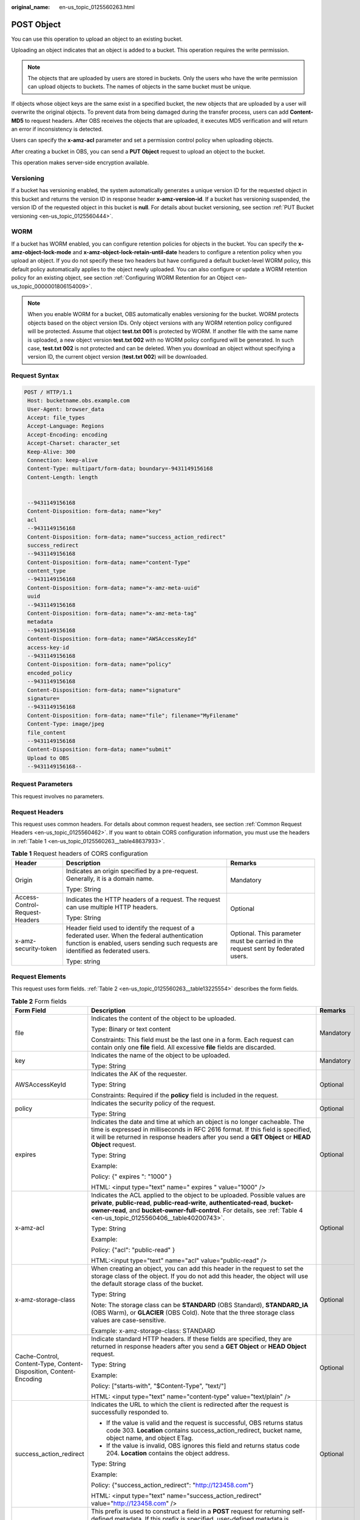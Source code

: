 :original_name: en-us_topic_0125560263.html

.. _en-us_topic_0125560263:

POST Object
===========

You can use this operation to upload an object to an existing bucket.

Uploading an object indicates that an object is added to a bucket. This operation requires the write permission.

.. note::

   The objects that are uploaded by users are stored in buckets. Only the users who have the write permission can upload objects to buckets. The names of objects in the same bucket must be unique.

If objects whose object keys are the same exist in a specified bucket, the new objects that are uploaded by a user will overwrite the original objects. To prevent data from being damaged during the transfer process, users can add **Content-MD5** to request headers. After OBS receives the objects that are uploaded, it executes MD5 verification and will return an error if inconsistency is detected.

Users can specify the **x-amz-acl** parameter and set a permission control policy when uploading objects.

After creating a bucket in OBS, you can send a **PUT Object** request to upload an object to the bucket.

This operation makes server-side encryption available.

Versioning
----------

If a bucket has versioning enabled, the system automatically generates a unique version ID for the requested object in this bucket and returns the version ID in response header **x-amz-version-id**. If a bucket has versioning suspended, the version ID of the requested object in this bucket is **null**. For details about bucket versioning, see section :ref:`PUT Bucket versioning <en-us_topic_0125560444>`.

WORM
----

If a bucket has WORM enabled, you can configure retention policies for objects in the bucket. You can specify the **x-amz-object-lock-mode** and **x-amz-object-lock-retain-until-date** headers to configure a retention policy when you upload an object. If you do not specify these two headers but have configured a default bucket-level WORM policy, this default policy automatically applies to the object newly uploaded. You can also configure or update a WORM retention policy for an existing object, see section :ref:`Configuring WORM Retention for an Object <en-us_topic_0000001806154009>`.

.. note::

   When you enable WORM for a bucket, OBS automatically enables versioning for the bucket. WORM protects objects based on the object version IDs. Only object versions with any WORM retention policy configured will be protected. Assume that object **test.txt 001** is protected by WORM. If another file with the same name is uploaded, a new object version **test.txt 002** with no WORM policy configured will be generated. In such case, **test.txt 002** is not protected and can be deleted. When you download an object without specifying a version ID, the current object version (**test.txt 002**) will be downloaded.

Request Syntax
--------------

.. code-block:: text

   POST / HTTP/1.1
    Host: bucketname.obs.example.com
    User-Agent: browser_data
    Accept: file_types
    Accept-Language: Regions
    Accept-Encoding: encoding
    Accept-Charset: character_set
    Keep-Alive: 300
    Connection: keep-alive
    Content-Type: multipart/form-data; boundary=-9431149156168
    Content-Length: length


    --9431149156168
    Content-Disposition: form-data; name="key"
    acl
    --9431149156168
    Content-Disposition: form-data; name="success_action_redirect"
    success_redirect
    --9431149156168
    Content-Disposition: form-data; name="content-Type"
    content_type
    --9431149156168
    Content-Disposition: form-data; name="x-amz-meta-uuid"
    uuid
    --9431149156168
    Content-Disposition: form-data; name="x-amz-meta-tag"
    metadata
    --9431149156168
    Content-Disposition: form-data; name="AWSAccessKeyId"
    access-key-id
    --9431149156168
    Content-Disposition: form-data; name="policy"
    encoded_policy
    --9431149156168
    Content-Disposition: form-data; name="signature"
    signature=
    --9431149156168
    Content-Disposition: form-data; name="file"; filename="MyFilename"
    Content-Type: image/jpeg
    file_content
    --9431149156168
    Content-Disposition: form-data; name="submit"
    Upload to OBS
    --9431149156168--

Request Parameters
------------------

This request involves no parameters.

Request Headers
---------------

This request uses common headers. For details about common request headers, see section :ref:`Common Request Headers <en-us_topic_0125560462>`. If you want to obtain CORS configuration information, you must use the headers in :ref:`Table 1 <en-us_topic_0125560263__table48637933>`.

.. _en-us_topic_0125560263__table48637933:

.. table:: **Table 1** Request headers of CORS configuration

   +--------------------------------+------------------------------------------------------------------------------------------------------------------------------------------------------------------------------------+----------------------------------------------------------------------------------+
   | Header                         | Description                                                                                                                                                                        | Remarks                                                                          |
   +================================+====================================================================================================================================================================================+==================================================================================+
   | Origin                         | Indicates an origin specified by a pre-request. Generally, it is a domain name.                                                                                                    | Mandatory                                                                        |
   |                                |                                                                                                                                                                                    |                                                                                  |
   |                                | Type: String                                                                                                                                                                       |                                                                                  |
   +--------------------------------+------------------------------------------------------------------------------------------------------------------------------------------------------------------------------------+----------------------------------------------------------------------------------+
   | Access-Control-Request-Headers | Indicates the HTTP headers of a request. The request can use multiple HTTP headers.                                                                                                | Optional                                                                         |
   |                                |                                                                                                                                                                                    |                                                                                  |
   |                                | Type: String                                                                                                                                                                       |                                                                                  |
   +--------------------------------+------------------------------------------------------------------------------------------------------------------------------------------------------------------------------------+----------------------------------------------------------------------------------+
   | x-amz-security-token           | Header field used to identify the request of a federated user. When the federal authentication function is enabled, users sending such requests are identified as federated users. | Optional. This parameter must be carried in the request sent by federated users. |
   |                                |                                                                                                                                                                                    |                                                                                  |
   |                                | Type: string                                                                                                                                                                       |                                                                                  |
   +--------------------------------+------------------------------------------------------------------------------------------------------------------------------------------------------------------------------------+----------------------------------------------------------------------------------+

Request Elements
----------------

This request uses form fields. :ref:`Table 2 <en-us_topic_0125560263__table13225554>` describes the form fields.

.. _en-us_topic_0125560263__table13225554:

.. table:: **Table 2** Form fields

   +--------------------------------------------------------------------+---------------------------------------------------------------------------------------------------------------------------------------------------------------------------------------------------------------------------------------------------------------------------------------------+---------------------------------------------------------------------------+
   | Form Field                                                         | Description                                                                                                                                                                                                                                                                                 | Remarks                                                                   |
   +====================================================================+=============================================================================================================================================================================================================================================================================================+===========================================================================+
   | file                                                               | Indicates the content of the object to be uploaded.                                                                                                                                                                                                                                         | Mandatory                                                                 |
   |                                                                    |                                                                                                                                                                                                                                                                                             |                                                                           |
   |                                                                    | Type: Binary or text content                                                                                                                                                                                                                                                                |                                                                           |
   |                                                                    |                                                                                                                                                                                                                                                                                             |                                                                           |
   |                                                                    | Constraints: This field must be the last one in a form. Each request can contain only one **file** field. All excessive **file** fields are discarded.                                                                                                                                      |                                                                           |
   +--------------------------------------------------------------------+---------------------------------------------------------------------------------------------------------------------------------------------------------------------------------------------------------------------------------------------------------------------------------------------+---------------------------------------------------------------------------+
   | key                                                                | Indicates the name of the object to be uploaded.                                                                                                                                                                                                                                            | Mandatory                                                                 |
   |                                                                    |                                                                                                                                                                                                                                                                                             |                                                                           |
   |                                                                    | Type: String                                                                                                                                                                                                                                                                                |                                                                           |
   +--------------------------------------------------------------------+---------------------------------------------------------------------------------------------------------------------------------------------------------------------------------------------------------------------------------------------------------------------------------------------+---------------------------------------------------------------------------+
   | AWSAccessKeyId                                                     | Indicates the AK of the requester.                                                                                                                                                                                                                                                          | Optional                                                                  |
   |                                                                    |                                                                                                                                                                                                                                                                                             |                                                                           |
   |                                                                    | Type: String                                                                                                                                                                                                                                                                                |                                                                           |
   |                                                                    |                                                                                                                                                                                                                                                                                             |                                                                           |
   |                                                                    | Constraints: Required if the **policy** field is included in the request.                                                                                                                                                                                                                   |                                                                           |
   +--------------------------------------------------------------------+---------------------------------------------------------------------------------------------------------------------------------------------------------------------------------------------------------------------------------------------------------------------------------------------+---------------------------------------------------------------------------+
   | policy                                                             | Indicates the security policy of the request.                                                                                                                                                                                                                                               | Optional                                                                  |
   |                                                                    |                                                                                                                                                                                                                                                                                             |                                                                           |
   |                                                                    | Type: String                                                                                                                                                                                                                                                                                |                                                                           |
   +--------------------------------------------------------------------+---------------------------------------------------------------------------------------------------------------------------------------------------------------------------------------------------------------------------------------------------------------------------------------------+---------------------------------------------------------------------------+
   | expires                                                            | Indicates the date and time at which an object is no longer cacheable. The time is expressed in milliseconds in RFC 2616 format. If this field is specified, it will be returned in response headers after you send a **GET Object** or **HEAD Object** request.                            | Optional                                                                  |
   |                                                                    |                                                                                                                                                                                                                                                                                             |                                                                           |
   |                                                                    | Type: String                                                                                                                                                                                                                                                                                |                                                                           |
   |                                                                    |                                                                                                                                                                                                                                                                                             |                                                                           |
   |                                                                    | Example:                                                                                                                                                                                                                                                                                    |                                                                           |
   |                                                                    |                                                                                                                                                                                                                                                                                             |                                                                           |
   |                                                                    | Policy: {" expires ": "1000" }                                                                                                                                                                                                                                                              |                                                                           |
   |                                                                    |                                                                                                                                                                                                                                                                                             |                                                                           |
   |                                                                    | HTML: <input type="text" name=" expires " value="1000" />                                                                                                                                                                                                                                   |                                                                           |
   +--------------------------------------------------------------------+---------------------------------------------------------------------------------------------------------------------------------------------------------------------------------------------------------------------------------------------------------------------------------------------+---------------------------------------------------------------------------+
   | x-amz-acl                                                          | Indicates the ACL applied to the object to be uploaded. Possible values are **private**, **public-read**, **public-read-write**, **authenticated-read**, **bucket-owner-read**, and **bucket-owner-full-control**. For details, see :ref:`Table 4 <en-us_topic_0125560406__table40200743>`. | Optional                                                                  |
   |                                                                    |                                                                                                                                                                                                                                                                                             |                                                                           |
   |                                                                    | Type: String                                                                                                                                                                                                                                                                                |                                                                           |
   |                                                                    |                                                                                                                                                                                                                                                                                             |                                                                           |
   |                                                                    | Example:                                                                                                                                                                                                                                                                                    |                                                                           |
   |                                                                    |                                                                                                                                                                                                                                                                                             |                                                                           |
   |                                                                    | Policy: {"acl": "public-read" }                                                                                                                                                                                                                                                             |                                                                           |
   |                                                                    |                                                                                                                                                                                                                                                                                             |                                                                           |
   |                                                                    | HTML:<input type="text" name="acl" value="public-read" />                                                                                                                                                                                                                                   |                                                                           |
   +--------------------------------------------------------------------+---------------------------------------------------------------------------------------------------------------------------------------------------------------------------------------------------------------------------------------------------------------------------------------------+---------------------------------------------------------------------------+
   | x-amz-storage-class                                                | When creating an object, you can add this header in the request to set the storage class of the object. If you do not add this header, the object will use the default storage class of the bucket.                                                                                         | Optional                                                                  |
   |                                                                    |                                                                                                                                                                                                                                                                                             |                                                                           |
   |                                                                    | Type: String                                                                                                                                                                                                                                                                                |                                                                           |
   |                                                                    |                                                                                                                                                                                                                                                                                             |                                                                           |
   |                                                                    | Note: The storage class can be **STANDARD** (OBS Standard), **STANDARD_IA** (OBS Warm), or **GLACIER** (OBS Cold). Note that the three storage class values are case-sensitive.                                                                                                             |                                                                           |
   |                                                                    |                                                                                                                                                                                                                                                                                             |                                                                           |
   |                                                                    | Example: x-amz-storage-class: STANDARD                                                                                                                                                                                                                                                      |                                                                           |
   +--------------------------------------------------------------------+---------------------------------------------------------------------------------------------------------------------------------------------------------------------------------------------------------------------------------------------------------------------------------------------+---------------------------------------------------------------------------+
   | Cache-Control, Content-Type, Content-Disposition, Content-Encoding | Indicate standard HTTP headers. If these fields are specified, they are returned in response headers after you send a **GET Object** or **HEAD Object** request.                                                                                                                            | Optional                                                                  |
   |                                                                    |                                                                                                                                                                                                                                                                                             |                                                                           |
   |                                                                    | Type: String                                                                                                                                                                                                                                                                                |                                                                           |
   |                                                                    |                                                                                                                                                                                                                                                                                             |                                                                           |
   |                                                                    | Example:                                                                                                                                                                                                                                                                                    |                                                                           |
   |                                                                    |                                                                                                                                                                                                                                                                                             |                                                                           |
   |                                                                    | Policy: ["starts-with", "$Content-Type", "text/"]                                                                                                                                                                                                                                           |                                                                           |
   |                                                                    |                                                                                                                                                                                                                                                                                             |                                                                           |
   |                                                                    | HTML: <input type="text" name="content-type" value="text/plain" />                                                                                                                                                                                                                          |                                                                           |
   +--------------------------------------------------------------------+---------------------------------------------------------------------------------------------------------------------------------------------------------------------------------------------------------------------------------------------------------------------------------------------+---------------------------------------------------------------------------+
   | success_action_redirect                                            | Indicates the URL to which the client is redirected after the request is successfully responded to.                                                                                                                                                                                         | Optional                                                                  |
   |                                                                    |                                                                                                                                                                                                                                                                                             |                                                                           |
   |                                                                    | -  If the value is valid and the request is successful, OBS returns status code 303. **Location** contains success_action_redirect, bucket name, object name, and object ETag.                                                                                                              |                                                                           |
   |                                                                    | -  If the value is invalid, OBS ignores this field and returns status code 204. **Location** contains the object address.                                                                                                                                                                   |                                                                           |
   |                                                                    |                                                                                                                                                                                                                                                                                             |                                                                           |
   |                                                                    | Type: String                                                                                                                                                                                                                                                                                |                                                                           |
   |                                                                    |                                                                                                                                                                                                                                                                                             |                                                                           |
   |                                                                    | Example:                                                                                                                                                                                                                                                                                    |                                                                           |
   |                                                                    |                                                                                                                                                                                                                                                                                             |                                                                           |
   |                                                                    | Policy: {"success_action_redirect": "http://123458.com"}                                                                                                                                                                                                                                    |                                                                           |
   |                                                                    |                                                                                                                                                                                                                                                                                             |                                                                           |
   |                                                                    | HTML: <input type="text" name="success_action_redirect" value="http://123458.com" />                                                                                                                                                                                                        |                                                                           |
   +--------------------------------------------------------------------+---------------------------------------------------------------------------------------------------------------------------------------------------------------------------------------------------------------------------------------------------------------------------------------------+---------------------------------------------------------------------------+
   | x-amz-meta-\*                                                      | This prefix is used to construct a field in a **POST** request for returning self-defined metadata. If this prefix is specified, user-defined metadata is returned in one or more response headers prefixed with **x-amz-meta-**.                                                           | Optional                                                                  |
   |                                                                    |                                                                                                                                                                                                                                                                                             |                                                                           |
   |                                                                    | Note: The format of the user-defined metadata header is x-amz-meta-key:value. The total size of the key and value of all user-defined metadata in the request cannot exceed 2 KB.                                                                                                           |                                                                           |
   |                                                                    |                                                                                                                                                                                                                                                                                             |                                                                           |
   |                                                                    | Type: String                                                                                                                                                                                                                                                                                |                                                                           |
   |                                                                    |                                                                                                                                                                                                                                                                                             |                                                                           |
   |                                                                    | Example:                                                                                                                                                                                                                                                                                    |                                                                           |
   |                                                                    |                                                                                                                                                                                                                                                                                             |                                                                           |
   |                                                                    | Policy: {" x-amz-meta-test ": " test metadata " }                                                                                                                                                                                                                                           |                                                                           |
   |                                                                    |                                                                                                                                                                                                                                                                                             |                                                                           |
   |                                                                    | HTML: <input type="text" name=" x-amz-meta-test " value=" test metadata " />                                                                                                                                                                                                                |                                                                           |
   +--------------------------------------------------------------------+---------------------------------------------------------------------------------------------------------------------------------------------------------------------------------------------------------------------------------------------------------------------------------------------+---------------------------------------------------------------------------+
   | success_action_status                                              | Indicates the status code returned after a **POST Object** request is successfully received. Possible values are **200**, **201**, and **204**.                                                                                                                                             | Optional                                                                  |
   |                                                                    |                                                                                                                                                                                                                                                                                             |                                                                           |
   |                                                                    | -  If the value is set to **200** or **204**, OBS returns an empty response body.                                                                                                                                                                                                           |                                                                           |
   |                                                                    | -  If the value is set to **201**, OBS returns a response containing an XML file recording request details.                                                                                                                                                                                 |                                                                           |
   |                                                                    | -  If the value is not set or is invalid, OBS returns status code 204.                                                                                                                                                                                                                      |                                                                           |
   |                                                                    |                                                                                                                                                                                                                                                                                             |                                                                           |
   |                                                                    | Type: String                                                                                                                                                                                                                                                                                |                                                                           |
   |                                                                    |                                                                                                                                                                                                                                                                                             |                                                                           |
   |                                                                    | Example:                                                                                                                                                                                                                                                                                    |                                                                           |
   |                                                                    |                                                                                                                                                                                                                                                                                             |                                                                           |
   |                                                                    | Policy: ["starts-with", "$success_action_status", ""]                                                                                                                                                                                                                                       |                                                                           |
   |                                                                    |                                                                                                                                                                                                                                                                                             |                                                                           |
   |                                                                    | HTML: <input type="text" name="success_action_status" value="200" />                                                                                                                                                                                                                        |                                                                           |
   +--------------------------------------------------------------------+---------------------------------------------------------------------------------------------------------------------------------------------------------------------------------------------------------------------------------------------------------------------------------------------+---------------------------------------------------------------------------+
   | x-amz-website-redirect-location                                    | If a bucket is configured as a website, redirects requests for this object to another object in the same bucket or to an external URL. OBS stores the value of this header in the object metadata.                                                                                          | Optional                                                                  |
   |                                                                    |                                                                                                                                                                                                                                                                                             |                                                                           |
   |                                                                    | Default: None                                                                                                                                                                                                                                                                               |                                                                           |
   |                                                                    |                                                                                                                                                                                                                                                                                             |                                                                           |
   |                                                                    | Constraint: The value must be prefixed by a slash (/), **http://**, or **https://**. The length of the value cannot exceed 2 K.                                                                                                                                                             |                                                                           |
   +--------------------------------------------------------------------+---------------------------------------------------------------------------------------------------------------------------------------------------------------------------------------------------------------------------------------------------------------------------------------------+---------------------------------------------------------------------------+
   | x-amz-server-side-encryption                                       | Indicates that SSE-KMS is used.                                                                                                                                                                                                                                                             | No. This header is mandatory when KMS-managed keys are used.              |
   |                                                                    |                                                                                                                                                                                                                                                                                             |                                                                           |
   |                                                                    | Type: string                                                                                                                                                                                                                                                                                |                                                                           |
   |                                                                    |                                                                                                                                                                                                                                                                                             |                                                                           |
   |                                                                    | Example: x-amz-server-side-encryption:aws:kms                                                                                                                                                                                                                                               |                                                                           |
   +--------------------------------------------------------------------+---------------------------------------------------------------------------------------------------------------------------------------------------------------------------------------------------------------------------------------------------------------------------------------------+---------------------------------------------------------------------------+
   | x-amz-server-side-encryption-aws-kms-key-id                        | Indicates the master key ID. This header is used in SSE-KMS mode. If the customer does not provide the master key, the default master key will be used.                                                                                                                                     | No                                                                        |
   |                                                                    |                                                                                                                                                                                                                                                                                             |                                                                           |
   |                                                                    | Type: string                                                                                                                                                                                                                                                                                |                                                                           |
   |                                                                    |                                                                                                                                                                                                                                                                                             |                                                                           |
   |                                                                    | Example: x-amz-server-side-encryption-aws-kms-key-id:arn:aws:kms:sichuan:domainiddomainiddomainiddoma0001:key/4f1cd4de-ab64-4807-920a-47fc42e7f0d0                                                                                                                                          |                                                                           |
   +--------------------------------------------------------------------+---------------------------------------------------------------------------------------------------------------------------------------------------------------------------------------------------------------------------------------------------------------------------------------------+---------------------------------------------------------------------------+
   | x-amz-server-side-encryption-customer-algorithm                    | Indicates an encryption algorithm. The header is used in SSE-C mode.                                                                                                                                                                                                                        | No. This header is mandatory when customer-provided keys are used.        |
   |                                                                    |                                                                                                                                                                                                                                                                                             |                                                                           |
   |                                                                    | Type: string                                                                                                                                                                                                                                                                                |                                                                           |
   |                                                                    |                                                                                                                                                                                                                                                                                             |                                                                           |
   |                                                                    | Example: x-amz-server-side-encryption-customer-algorithm:AES256                                                                                                                                                                                                                             |                                                                           |
   |                                                                    |                                                                                                                                                                                                                                                                                             |                                                                           |
   |                                                                    | Constraints: This header must be used together with **x-amz-server-side-encryption-customer-key** and **x-amz-server-side-encryption-customer-key-MD5**.                                                                                                                                    |                                                                           |
   +--------------------------------------------------------------------+---------------------------------------------------------------------------------------------------------------------------------------------------------------------------------------------------------------------------------------------------------------------------------------------+---------------------------------------------------------------------------+
   | x-amz-server-side-encryption-customer-key                          | Indicates a key used to encrypt objects. The header is used in SSE-C mode.                                                                                                                                                                                                                  | No. This header is mandatory when customer-provided keys are used.        |
   |                                                                    |                                                                                                                                                                                                                                                                                             |                                                                           |
   |                                                                    | Type: string                                                                                                                                                                                                                                                                                |                                                                           |
   |                                                                    |                                                                                                                                                                                                                                                                                             |                                                                           |
   |                                                                    | Example: x-amz-server-side-encryption-customer-key:K7QkYpBkM5+hcs27fsNkUnNVaobncnLht/rCB2o/9Cw=                                                                                                                                                                                             |                                                                           |
   |                                                                    |                                                                                                                                                                                                                                                                                             |                                                                           |
   |                                                                    | Constraints: This header is a base64-encoded 256-bit or 512-bit key and must be used together with **x-amz-server-side-encryption-customer-algorithm** and **x-amz-server-side-encryption-customer-key-MD5**.                                                                               |                                                                           |
   +--------------------------------------------------------------------+---------------------------------------------------------------------------------------------------------------------------------------------------------------------------------------------------------------------------------------------------------------------------------------------+---------------------------------------------------------------------------+
   | x-amz-server-side-encryption-customer-key-MD5                      | Indicates the MD5 value of a key used to encrypt objects. The header is used in SSE-C mode. The MD5 value is used to check whether any error occurs during the transmission of the key.                                                                                                     | No. This header is mandatory when customer-provided keys are used.        |
   |                                                                    |                                                                                                                                                                                                                                                                                             |                                                                           |
   |                                                                    | Type: string                                                                                                                                                                                                                                                                                |                                                                           |
   |                                                                    |                                                                                                                                                                                                                                                                                             |                                                                           |
   |                                                                    | Example: x-amz-server-side-encryption-customer-key-MD5:4XvB3tbNTN+tIEVa0/fGaQ==                                                                                                                                                                                                             |                                                                           |
   |                                                                    |                                                                                                                                                                                                                                                                                             |                                                                           |
   |                                                                    | Constraints: This header is a base64-encoded 128-bit MD5 value and must be used together with **x-amz-server-side-encryption-customer-algorithm** and **x-amz-server-side-encryption-customer-key**.                                                                                        |                                                                           |
   +--------------------------------------------------------------------+---------------------------------------------------------------------------------------------------------------------------------------------------------------------------------------------------------------------------------------------------------------------------------------------+---------------------------------------------------------------------------+
   | x-amz-object-lock-mode                                             | WORM mode that will be applied to the object. Currently, only **COMPLIANCE** is supported. This header must be used together with **x-amz-object-lock-retain-until-date**.                                                                                                                  | No, but required when **x-amz-object-lock-retain-until-date** is present. |
   |                                                                    |                                                                                                                                                                                                                                                                                             |                                                                           |
   |                                                                    | Type: string                                                                                                                                                                                                                                                                                |                                                                           |
   |                                                                    |                                                                                                                                                                                                                                                                                             |                                                                           |
   |                                                                    | Example: **x-amz-object-lock-mode:COMPLIANCE**                                                                                                                                                                                                                                              |                                                                           |
   +--------------------------------------------------------------------+---------------------------------------------------------------------------------------------------------------------------------------------------------------------------------------------------------------------------------------------------------------------------------------------+---------------------------------------------------------------------------+
   | x-amz-object-lock-retain-until-date                                | Indicates the expiration time of the Object Lock retention. The value must be a UTC time that complies with ISO 8601, for example, **2015-07-01T04:11:15Z**. This header must be used together with **x-amz-object-lock-mode**.                                                             | No, but required when **x-amz-object-lock-mode** is present.              |
   |                                                                    |                                                                                                                                                                                                                                                                                             |                                                                           |
   |                                                                    | Type: string                                                                                                                                                                                                                                                                                |                                                                           |
   |                                                                    |                                                                                                                                                                                                                                                                                             |                                                                           |
   |                                                                    | Example: **x-amz-object-lock-retain-until-date:2015-07-01T04:11:15Z**                                                                                                                                                                                                                       |                                                                           |
   +--------------------------------------------------------------------+---------------------------------------------------------------------------------------------------------------------------------------------------------------------------------------------------------------------------------------------------------------------------------------------+---------------------------------------------------------------------------+

Response Syntax
---------------

.. code-block::

   HTTP/1.1 status_code
    Server: Server Name
    x-amz-request-id: request id
    x-amz-id-2: id
    x-reserved: amazon, aws and amazon web services are trademarks or registered trademarks of Amazon Technologies, Inc
    Content-Type: type
    Location: location
    Date: date
    ETag: etag

Response Headers
----------------

This response uses common headers. For details about common response headers, see section :ref:`Common Response Headers <en-us_topic_0125560484>`. This response also uses one optional header, as described in :ref:`Table 3 <en-us_topic_0125560263__table15828906>`.

.. _en-us_topic_0125560263__table15828906:

.. table:: **Table 3** Optional response header

   +-------------------------------------------------+----------------------------------------------------------------------------------------------------------------------------------------------------------------------------------------------------------------------------------------------+
   | Header                                          | Description                                                                                                                                                                                                                                  |
   +=================================================+==============================================================================================================================================================================================================================================+
   | x-amz-version-id                                | Indicates the version ID of an object. The version ID of an object will be returned if the bucket housing the object has versioning enabled. A string "**null**" will be returned if the bucket housing the object has versioning suspended. |
   |                                                 |                                                                                                                                                                                                                                              |
   |                                                 | Type: String                                                                                                                                                                                                                                 |
   +-------------------------------------------------+----------------------------------------------------------------------------------------------------------------------------------------------------------------------------------------------------------------------------------------------+
   | Access-Control-Allow-Origin                     | CORS is configured for buckets. If **Origin** in the request meets the CORS configuration requirements, **Origin** is included in the response.                                                                                              |
   |                                                 |                                                                                                                                                                                                                                              |
   |                                                 | Type: String                                                                                                                                                                                                                                 |
   +-------------------------------------------------+----------------------------------------------------------------------------------------------------------------------------------------------------------------------------------------------------------------------------------------------+
   | Access-Control-Allow-Headers                    | CORS is configured for buckets. If **headers** in the request meet the CORS configuration requirements, **headers** are included in the response.                                                                                            |
   |                                                 |                                                                                                                                                                                                                                              |
   |                                                 | Type: String                                                                                                                                                                                                                                 |
   +-------------------------------------------------+----------------------------------------------------------------------------------------------------------------------------------------------------------------------------------------------------------------------------------------------+
   | Access-Control-Max-Age                          | Indicates **MaxAgeSeconds** in the CORS configuration of a server when CORS is configured for buckets.                                                                                                                                       |
   |                                                 |                                                                                                                                                                                                                                              |
   |                                                 | Type: Integer                                                                                                                                                                                                                                |
   +-------------------------------------------------+----------------------------------------------------------------------------------------------------------------------------------------------------------------------------------------------------------------------------------------------+
   | Access-Control-Allow-Methods                    | CORS is configured for buckets. If **Access-Control-Request-Method** in the request meets the CORS configuration requirements, methods in the rule are included in the response.                                                             |
   |                                                 |                                                                                                                                                                                                                                              |
   |                                                 | Type: String                                                                                                                                                                                                                                 |
   |                                                 |                                                                                                                                                                                                                                              |
   |                                                 | Valid values: **GET**, **PUT**, **HEAD**, **POST**, and **DELETE**                                                                                                                                                                           |
   +-------------------------------------------------+----------------------------------------------------------------------------------------------------------------------------------------------------------------------------------------------------------------------------------------------+
   | Access-Control-Expose-Headers                   | Indicates **ExposeHeader** in the CORS configuration of a server when CORS is configured for buckets.                                                                                                                                        |
   |                                                 |                                                                                                                                                                                                                                              |
   |                                                 | Type: String                                                                                                                                                                                                                                 |
   +-------------------------------------------------+----------------------------------------------------------------------------------------------------------------------------------------------------------------------------------------------------------------------------------------------+
   | x-amz-server-side-encryption                    | This header is included in a response if SSE-KMS is used.                                                                                                                                                                                    |
   |                                                 |                                                                                                                                                                                                                                              |
   |                                                 | Type: string                                                                                                                                                                                                                                 |
   |                                                 |                                                                                                                                                                                                                                              |
   |                                                 | Example: x-amz-server-side-encryption:aws:kms                                                                                                                                                                                                |
   +-------------------------------------------------+----------------------------------------------------------------------------------------------------------------------------------------------------------------------------------------------------------------------------------------------+
   | x-amz-server-side-encryption-aws-kms-key-id     | Indicates the master key ID. This header is included in a response if SSE-KMS is used.                                                                                                                                                       |
   |                                                 |                                                                                                                                                                                                                                              |
   |                                                 | Example: x-amz-server-side-encryption-aws-kms-key-id:arn:aws:kms:sichuan:domainiddomainiddomainiddoma0001:key/4f1cd4de-ab64-4807-920a-47fc42e7f0d0                                                                                           |
   +-------------------------------------------------+----------------------------------------------------------------------------------------------------------------------------------------------------------------------------------------------------------------------------------------------+
   | x-amz-server-side-encryption-customer-algorithm | Indicates an encryption algorithm. This header is included in a response if SSE-C is used.                                                                                                                                                   |
   |                                                 |                                                                                                                                                                                                                                              |
   |                                                 | Type: string                                                                                                                                                                                                                                 |
   |                                                 |                                                                                                                                                                                                                                              |
   |                                                 | Example: x-amz-server-side-encryption-customer-algorithm:AES256                                                                                                                                                                              |
   +-------------------------------------------------+----------------------------------------------------------------------------------------------------------------------------------------------------------------------------------------------------------------------------------------------+
   | x-amz-server-side-encryption-customer-key-MD5   | Indicates the MD5 value of a key used to encrypt objects. This header is included in a response if SSE-C is used.                                                                                                                            |
   |                                                 |                                                                                                                                                                                                                                              |
   |                                                 | Type: string                                                                                                                                                                                                                                 |
   |                                                 |                                                                                                                                                                                                                                              |
   |                                                 | Example: x-amz-server-side-encryption-customer-key-MD5:4XvB3tbNTN+tIEVa0/fGaQ==                                                                                                                                                              |
   +-------------------------------------------------+----------------------------------------------------------------------------------------------------------------------------------------------------------------------------------------------------------------------------------------------+

Response Elements
-----------------

This response involves no elements.

Error Responses
---------------

No special error responses are returned. For details about error responses, see :ref:`Table 1 <en-us_topic_0125560440__table30733758>`.

Sample Request
--------------

.. code-block:: text

   POST / HTTP/1.1
    Date: Fri, 18 Nov 2011 01:19:49 GMT
    Host: bucketname.obs.example.com
    Content-Type: multipart/form-data; boundary=---------------------------7db143f50da2
    Content-Length: 2424


    -----------------------------7db143f50da2
    Content-Disposition: form-data; name="key"
    object01
    -----------------------------7db143f50da2
    Content-Disposition: form-data; name="acl"
    public-read
    -----------------------------7db143f50da2
    Content-Disposition: form-data; name="content-type"
    text/plain
    -----------------------------7db143f50da2
    Content-Disposition: form-data; name="expires"
    1000
    -----------------------------7db143f50da2
    Content-Disposition: form-data; name="AWSAccessKeyId"
    14RZT432N80TGDF2Y2G2
    -----------------------------7db143f50da2
    Content-Disposition: form-data; name="policy"
    ewogICJleHBpcmF0aW9uIjogIjIwMTItMDEtMDFUMTI6MDA6MDAuMDAwWiIsCiAgImNvbmRpdGlvbnMiOiBbCiAgICB7ImJ1Y2tldCI6ICJ0Yy5wb3N0LmV4cGlyZXMuMDAxIiB9LAogICAgeyJhY2wiOiAicHVibGljLXJlYWQiIH0sCiAgICB7IkV4cGlyZXMiOiAiMTAwMCIgfSwKICAgIFsiZXEiLCAiJGtleSIsICJvYmplY3QwMSJdLAogICAgWyJzdGFydHMtd2l0aCIsICIkQ29udGVudC1UeXBlIiwgInRleHQvIl0sCiAgXQp9Cg==
    -----------------------------7db143f50da2
    Content-Disposition: form-data; name="signature"
    Vk6rwO0Nq09BLhvNSIYwSJTRQ+k=
    -----------------------------7db143f50da2
    Content-Disposition: form-data; name="file"; filename="C:\Testtools\UpLoadFiles\object\1024Bytes.txt"
    Content-Type: text/plain
    01234567890
    -----------------------------7db143f50da2
    Content-Disposition: form-data; name="submit"
    Upload
    -----------------------------7db143f50da2--

Sample Response for Uploading Objects to a Bucket with No Versioning Configured
-------------------------------------------------------------------------------

.. code-block::

   HTTP/1.1 204 No Content
    Server: OBS
    x-amz-request-id: 90E2BA00C26C00000133B442A90063FD
    x-amz-id-2: OTBFMkJBMDBDMjZDMDAwMDAxMzNCNDQyQTkwMDYzRkRBQUFBQUFBQWJiYmJiYmJi
    x-reserved: amazon, aws and amazon web services are trademarks or registered trademarks of Amazon Technologies, Inc
    Content-Type: text/xml
    Location: http://tc.post.expires.001.obs.example.com/object01
    Date: Fri, 18 Nov 2011 01:20:27 GMT
    ETag: "ab7abb0da4bca5323ab6119bb5dcd296"

Sample Response for Uploading Objects to a Bucket with Versioning Enabled
-------------------------------------------------------------------------

.. code-block::

   HTTP/1.1 204 No Content
    Server: OBS
    x-amz-request-id: DCD2FC9CAB780000014394C8D18D7A7F
    x-amz-id-2: ebDwZjh64WVojaUVqPaWaXPqqfqLcp15DNr1KkAkP9EXyWrLsrqQoUs1Xn49VC9h
    x-reserved: amazon, aws and amazon web services are trademarks or registered trademarks of Amazon Technologies, Inc
    Content-Type: text/xml
    Location: http://192.168.69.11/example/testfile.txt
    ETag: "098f6bcd4621d373cade4e832627b4f6"
    x-amz-version-id: AAABQ5TI0anc0vycq3gAAAAyVURTRkha
    Date: Wed, 15 Jan 2014 07:23:45 GMT

Sample Response for Uploading Objects to a Bucket with Versioning Suspended
---------------------------------------------------------------------------

.. code-block::

   HTTP/1.1 204 No Content
    Server: OBS
    x-amz-request-id: DCD2FC9CAB780000014394F041CA8F94
    x-amz-id-2: 8EUVTpv5QBvTslQVlaDrzEauRpDP9fusd4IiJrgjExdPlyz+xleFMCNZD/zK0aZg
    x-reserved: amazon, aws and amazon web services are trademarks or registered trademarks of Amazon Technologies, Inc
    Content-Type: text/xml
    Location: http://192.168.69.11/example/testfile.txt
    ETag: "cc03e747a6afbbcbf8be7668acfebee5"
    x-amz-version-id: null
    Date: Wed, 15 Jan 2014 08:06:50 GMT

Sample Request for Configuring a WORM Retention Policy When Uploading an Object
-------------------------------------------------------------------------------

.. code-block:: text

   POST /srcbucket HTTP/1.1
   User-Agent: PostmanRuntime/7.26.8
   Accept: */*
   Postman-Token: 4c2f4c7e-2e0b-46c0-b1a7-4a5da560b6a1
   Host: obs.example.com
   Accept-Encoding: gzip, deflate, br
   Connection: keep-alive
   Content-Type: multipart/form-data; boundary=--------------------------940435396775653808840608
   Content-Length: 1409

   ----------------------------940435396775653808840608
   Content-Disposition: form-data; name="key"

   obj
   ----------------------------940435396775653808840608
   Content-Disposition: form-data; name="AwsAccessKeyId"

   XXXXXXXXXXXXXXX000003
   ----------------------------940435396775653808840608
   Content-Disposition: form-data; name="signature"

   X/7QiyMYUvxUWk0R5fToeTcgMMU=
   ----------------------------940435396775653808840608
   Content-Disposition: form-data; name="policy"

   eyJleHBpcmF0aW9uIjoiMjAyMy0wNi0xNVQxNDoyMjo1MVoiLCAiY29uZGl0aW9ucyI6W3sieC1vYnMtb2JqZWN0LWxvY2stcmV0YWluLXVudGlsLWRhdGUiOiJUaHUsIDIwIEp1biAyMDIzIDEzOjEyOjUxIEdNVCJ9LHsieC1vYnMtb2JqZWN0LWxvY2stbW9kZSI6IkNPTVBMSUFOQ0UifSx7ImJ1Y2tldCI6InNyY2J1Y2tldDIifSx7ImNvbnRlbnQtdHlwZSI6InRleHQvcGxhaW4ifSx7ImtleSI6IjMzMyJ9LF19
   ----------------------------940435396775653808840608
   Content-Disposition: form-data; name="x-amz-object-lock-mode"

   COMPLIANCE
   ----------------------------940435396775653808840608
   Content-Disposition: form-data; name="x-amz-object-lock-retain-until-date"

   Thu, 20 Jun 2023 13:12:51 GMT
   ----------------------------940435396775653808840608
   Content-Disposition: form-data; name="file"; filename="test.txt"
   Content-Type: text/plain


   ----------------------------940435396775653808840608
   Content-Disposition: form-data; name="submit"

   Upload to OBS
   ----------------------------940435396775653808840608--

Sample Response for Configuring a WORM Retention Policy When Uploading an Object
--------------------------------------------------------------------------------

.. code-block::

   HTTP/1.1 204 No Content
   Server: OBS
   Date: Thu, 15 Jun 2023 13:24:03 GMT
   Connection: keep-alive
   Location: http://srcbucket.obs.example.com/obj
   ETag: "d41d8cd98f00b204e9800998ecf8427e"
   x-amz-request-id: 00000188BF3A36EE5306427D000FEE0A
   x-amz-id-2: 32AAAUJAIAABAAAQAAEAABAAAQAAEAABCS/5pj0p0hAQcDVI3B6E5y167zy4eAQv
   x-forward-status: 0x40020000000001
   x-dae-api-type: REST.POST.OBJECT
